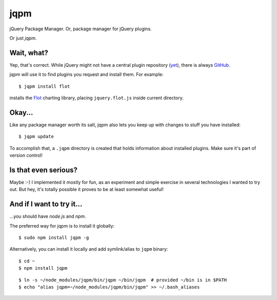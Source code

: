 jqpm
====

jQuery Package Manager. Or, package manager for jQuery plugins.

Or just `jqpm`.


Wait, what?
***********

Yep, that's correct. While jQuery might not have a central plugin repository
(`yet <http://plugins.jquery.com/>`_), there is always `GitHub <http://github.com>`_.

jqpm will use it to find plugins you request and install them. For example::

    $ jqpm install flot

installs the `Flot <http://code.google.com/p/flot/>`_ charting library, placing
``jquery.flot.js`` inside current directory.


Okay...
*******

Like any package manager worth its salt, jqpm also lets you keep up with changes
to stuff you have installed::

    $ jqpm update

To accomplish that, a ``.jqpm`` directory is created that holds information about
installed plugins. Make sure it's part of version control!


Is that even serious?
*********************

Maybe :-) I implemented it mostly for fun, as an experiment and simple exercise
in several technologies I wanted to try out. But hey, it's totally possible
it proves to be at least somewhat useful!


And if I want to try it...
**************************

\...you should have *node.js* and *npm*.

The preferred way for jqpm is to install it globally::

    $ sudo npm install jqpm -g

Alternatively, you can install it locally and add symlink/alias to ``jqpm`` binary::

    $ cd ~
    $ npm install jqpm

::

    $ ln -s ~/node_modules/jqpm/bin/jqpm ~/bin/jqpm  # provided ~/bin is in $PATH
    $ echo "alias jqpm=~/node_modules/jqpm/bin/jqpm" >> ~/.bash_aliases
